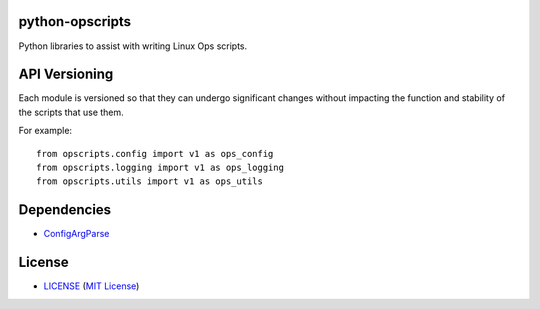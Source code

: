 python-opscripts
================

Python libraries to assist with writing Linux Ops scripts.


API Versioning
==============

Each module is versioned so that they can undergo significant changes without
impacting the function and stability of the scripts that use them.

For example::

    from opscripts.config import v1 as ops_config
    from opscripts.logging import v1 as ops_logging
    from opscripts.utils import v1 as ops_utils


Dependencies
============

- `ConfigArgParse`_

.. _`ConfigArgParse`: https://github.com/bw2/ConfigArgParse


License
=======

- `<LICENSE>`_ (`MIT License`_)

.. _`MIT License`: http://www.opensource.org/licenses/MIT
